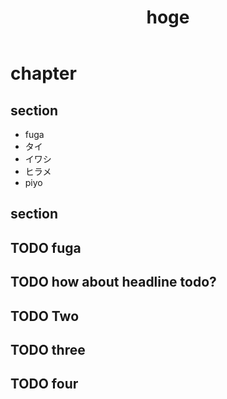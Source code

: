 #+title: hoge
* chapter
** section
- fuga
- タイ
- イワシ
- ヒラメ
- piyo
# TODO: hoge
# TODO testing
# TODO maybe this is ok
# TODO revenge
# TODO really?
** section
#+begin_comment
TODO How about this?
#+end_comment
** TODO fuga
** TODO how about headline todo?
** TODO Two
** TODO three
** TODO four

